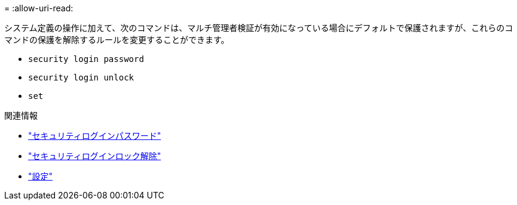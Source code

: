 = 
:allow-uri-read: 


システム定義の操作に加えて、次のコマンドは、マルチ管理者検証が有効になっている場合にデフォルトで保護されますが、これらのコマンドの保護を解除するルールを変更することができます。

* `security login password`
* `security login unlock`
* `set`


.関連情報
* link:https://docs.netapp.com/us-en/ontap-cli/security-login-password.html["セキュリティログインパスワード"^]
* link:https://docs.netapp.com/us-en/ontap-cli/security-login-unlock.html["セキュリティログインロック解除"^]
* link:https://docs.netapp.com/us-en/ontap-cli/set.html["設定"^]

